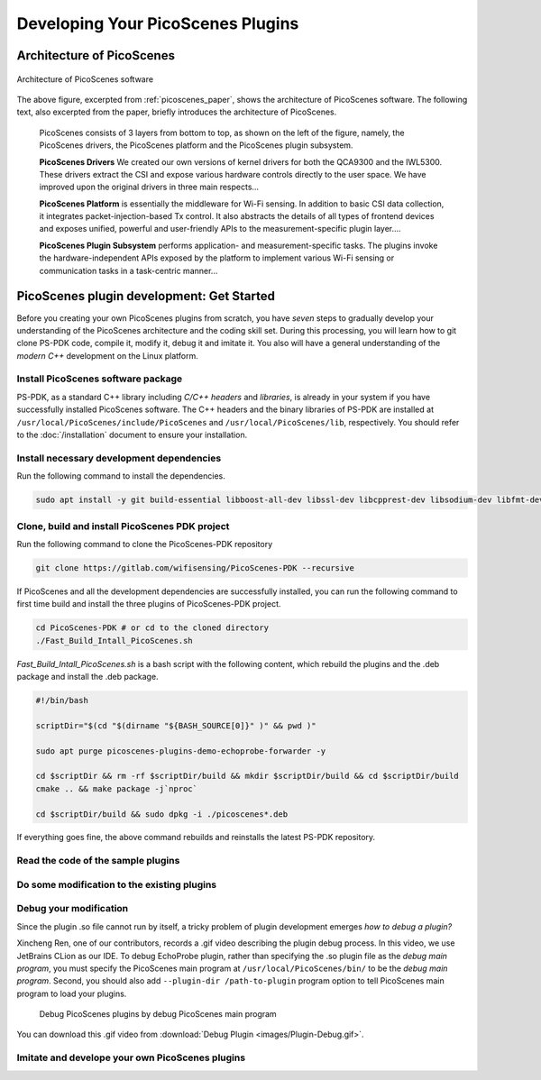 Developing Your PicoScenes Plugins
=====================================

Architecture of PicoScenes
-----------------------------

.. figure:: /images/picoscenes_architecture.jpg
    :figwidth: 1000px
    :target: /images/picoscenes_architecture.jpg
    :align: center

    Architecture of PicoScenes software


The above figure, excerpted from :ref:`picoscenes_paper`,   shows the architecture of PicoScenes software. The following text, also excerpted from the paper, briefly introduces the architecture of PicoScenes.

    PicoScenes consists of 3 layers from bottom to top, as shown on the left of the figure, namely, the PicoScenes drivers, the PicoScenes platform and the PicoScenes plugin subsystem.

    **PicoScenes Drivers** We created our own versions of kernel drivers for both the QCA9300 and the IWL5300. These drivers extract the CSI and expose various hardware controls directly to the user space.
    We have improved upon the original drivers in three main respects...
                        
    **PicoScenes Platform** is essentially the middleware for Wi-Fi sensing. In addition to basic CSI data collection, it integrates packet-injection-based Tx control. It also abstracts the details of all types of frontend devices and exposes unified, powerful and user-friendly APIs to the measurement-specific plugin layer....

    **PicoScenes Plugin Subsystem** performs application- and measurement-specific tasks.
    The plugins invoke the hardware-independent APIs exposed by the platform to implement various Wi-Fi sensing or communication tasks in a task-centric manner...

PicoScenes plugin development: Get Started 
----------------------------------------------

Before you creating your own PicoScenes plugins from scratch, you have `seven` steps to gradually develop your understanding of the PicoScenes architecture and the coding skill set. During this processing, you will learn how to git clone PS-PDK code, compile it, modify it, debug it and imitate it. You also will have a general understanding of the `modern C++` development on the Linux platform.

Install PicoScenes software package
+++++++++++++++++++++++++++++++++++++++

PS-PDK, as a standard C++ library including `C/C++ headers` and `libraries`, is already in your system if you have successfully installed PicoScenes software. The C++ headers and the binary libraries of PS-PDK are installed at ``/usr/local/PicoScenes/include/PicoScenes`` and ``/usr/local/PicoScenes/lib``, respectively. You should refer to the :doc:`/installation` document to ensure your installation.


Install necessary development dependencies
++++++++++++++++++++++++++++++++++++++++++++++++++++++

Run the following command to install the dependencies.
 
.. code-block:: bash

    sudo apt install -y git build-essential libboost-all-dev libssl-dev libcpprest-dev libsodium-dev libfmt-dev libuhd-dev libopenblas-dev libfftw3-dev pkg-config

Clone, build and install PicoScenes PDK project 
+++++++++++++++++++++++++++++++++++++++++++++++++++

Run the following command to clone the PicoScenes-PDK repository
 
.. code-block:: bash

    git clone https://gitlab.com/wifisensing/PicoScenes-PDK --recursive

If PicoScenes and all the development dependencies are successfully installed, you can run the following command to first time build and install the three plugins of PicoScenes-PDK project.

.. code-block:: bash

    cd PicoScenes-PDK # or cd to the cloned directory
    ./Fast_Build_Intall_PicoScenes.sh

`Fast_Build_Intall_PicoScenes.sh` is a bash script with the following content, which rebuild the plugins and the .deb package and install the .deb package.

.. code-block:: bash

    #!/bin/bash

    scriptDir="$(cd "$(dirname "${BASH_SOURCE[0]}" )" && pwd )"

    sudo apt purge picoscenes-plugins-demo-echoprobe-forwarder -y

    cd $scriptDir && rm -rf $scriptDir/build && mkdir $scriptDir/build && cd $scriptDir/build
    cmake .. && make package -j`nproc`

    cd $scriptDir/build && sudo dpkg -i ./picoscenes*.deb

If everything goes fine, the above command rebuilds and reinstalls the latest PS-PDK repository.

Read the code of the sample plugins
+++++++++++++++++++++++++++++++++++++

Do some modification to the existing plugins
+++++++++++++++++++++++++++++++++++++++++++++

Debug your modification
+++++++++++++++++++++++++++++++++++++++++++++

Since the plugin .so file cannot run by itself, a tricky problem of plugin development emerges `how to debug a plugin?` 

Xincheng Ren, one of our contributors, records a .gif video describing the plugin debug process. In this video, we use JetBrains CLion as our IDE. To debug EchoProbe plugin, rather than specifying the .so plugin file as the `debug main program`, you must specify the PicoScenes main program at ``/usr/local/PicoScenes/bin/`` to be the `debug main program`. Second, you should also add ``--plugin-dir /path-to-plugin`` program option to tell PicoScenes main program to load your plugins.

    .. figure:: /images/Plugin-Debug.gif
        :figwidth: 1000px
        :target: /images/Plugin-Debug.gif
        :align: center

        Debug PicoScenes plugins by debug PicoScenes main program

You can download this .gif video from :download:`Debug Plugin <images/Plugin-Debug.gif>`.

Imitate and develope your own PicoScenes plugins
+++++++++++++++++++++++++++++++++++++++++++++++++


